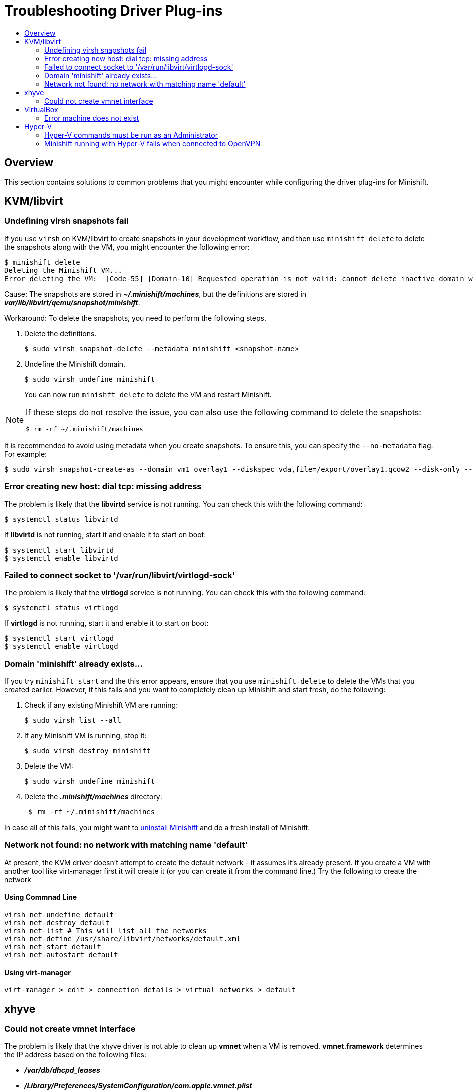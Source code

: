 [[troubleshooting-driver-plugins]]
= Troubleshooting Driver Plug-ins
:icons:
:toc: macro
:toc-title:
:toclevels: 2

toc::[]

[[troubleshooting-driver-plugins-overview]]
== Overview

This section contains solutions to common problems that you might encounter while configuring the driver plug-ins for Minishift.

[[troubleshooting-driver-kvm]]
== KVM/libvirt

[[minishift-delete-fails-undefine-snapshots]]
=== Undefining virsh snapshots fail

If you use `virsh` on KVM/libvirt to create snapshots in your development workflow, and then use `minishift delete` to delete the snapshots along with the VM, you might encounter the following error:

----
$ minishift delete
Deleting the Minishift VM...
Error deleting the VM:  [Code-55] [Domain-10] Requested operation is not valid: cannot delete inactive domain with 4 snapshots
----

Cause: The snapshots are stored in *_~/.minishift/machines_*, but the definitions are stored in *_var/lib/libvirt/qemu/snapshot/minishift_*.

Workaround: To delete the snapshots, you need to perform the following steps.

.  Delete the definitions.
+

----
$ sudo virsh snapshot-delete --metadata minishift <snapshot-name>
----

.  Undefine the Minishift domain.
+

----
$ sudo virsh undefine minishift
----
+

You can now run `minishft delete` to delete the VM and restart Minishift.

[NOTE]
====
If these steps do not resolve the issue, you can also use the following command to delete the snapshots:

----
$ rm -rf ~/.minishift/machines
----
====

It is recommended to avoid using metadata when you create snapshots.
To ensure this, you can specify the `--no-metadata` flag.
For example:

----
$ sudo virsh snapshot-create-as --domain vm1 overlay1 --diskspec vda,file=/export/overlay1.qcow2 --disk-only --atomic --no-metadata
----

[[dial-tcp-missing-address]]
=== Error creating new host: dial tcp: missing address

The problem is likely that the *libvirtd* service is not running.
You can check this with the following command:

----
$ systemctl status libvirtd
----

If *libvirtd* is not running, start it and enable it to start on boot:

----
$ systemctl start libvirtd
$ systemctl enable libvirtd
----

[[fail-connect-socket]]
=== Failed to connect socket to '/var/run/libvirt/virtlogd-sock'

The problem is likely that the *virtlogd* service is not running.
You can check this with the following command:

----
$ systemctl status virtlogd
----

If *virtlogd* is not running, start it and enable it to start on boot:

----
$ systemctl start virtlogd
$ systemctl enable virtlogd
----

[[domain-minishift-already-exists]]
=== Domain 'minishift' already exists...

If you try `minishift start` and the this error appears, ensure that you use `minishift delete` to delete the VMs that you created earlier.
However, if this fails and you want to completely clean up Minishift and start fresh, do the following:

. Check if any existing Minishift VM are running:
+

----
$ sudo virsh list --all
----

. If any Minishift VM is running, stop it:
+

----
$ sudo virsh destroy minishift
----

. Delete the VM:
+

----
$ sudo virsh undefine minishift
----

. Delete the *_.minishift/machines_* directory:
+

----
 $ rm -rf ~/.minishift/machines
----

In case all of this fails, you might want to xref:../getting-started/uninstalling.adoc#[uninstall Minishift] and do a fresh install of Minishift.

[[Network-not-found-no-network-with-matching-name-default]]
=== Network not found: no network with matching name 'default'

At present, the KVM driver doesn't attempt to create the default network - it assumes it's already present. If you create a VM with another tool like virt-manager first it will create it (or you can create it from the command line.) Try the following to create the network

[[using-command-line]]
==== Using Commnad Line
----
virsh net-undefine default
virsh net-destroy default
virsh net-list # This will list all the networks
virsh net-define /usr/share/libvirt/networks/default.xml
virsh net-start default
virsh net-autostart default
----

[[using-virt-manager]]
==== Using virt-manager
----
virt-manager > edit > connection details > virtual networks > default
----

[[troubleshooting-driver-xhyve]]
== xhyve

[[create-vmnet-interface-permission]]
=== Could not create vmnet interface

The problem is likely that the xhyve driver is not able to clean up *vmnet* when a VM is removed.
*vmnet.framework* determines the IP address based on the following files:

* *_/var/db/dhcpd_leases_*
* *_/Library/Preferences/SystemConfiguration/com.apple.vmnet.plist_*

Reset the Minishift-specific IP database, ensure that you remove the `minishift` entry section from the `dhcpd_leases` file, and reboot your system.

----
{
  ip_address=192.168.64.2
  hw_address=1,2:51:8:22:87:a6
  identifier=1,2:51:8:22:87:a6
  lease=0x585e6e70
  name=minishift
}
----

NOTE: You can completely reset the IP database by removing the files manually but this is very risky.

[[troubleshooting-driver-virtualbox]]
== VirtualBox

[[machine-doesnt-exist]]
=== Error machine does not exist

If you use Windows, ensure that you set the `--vm-driver virtualbox` flag in the `minishift start` command.
Alternatively, the problem might be an outdated version of VirtualBox.

To avoid this issue, it is recommended to use VirtualBox 5.1.12 or later.

[[troubleshooting-driver-hyperv]]
== Hyper-V

[[insufficient-privileges]]
=== Hyper-V commands must be run as an Administrator

If you run Minishift with Hyper-V on Windows as a normal user or as a user with Administrator privileges, you might encounter the following error:

----
Error starting the VM: Error creating the VM. Error with pre-create check: "Hyper-V commands must be run as an Administrator".
----

Workaround: You can either add yourself to the Hyper-V Administrators group, which is recommended, or run the shell in an elevated mode.

If you are using PowerShell, you can add yourself to the Hyper-V Administrators group as follows:

. As an administrator, run the following command:
+
----
([adsi]”WinNT://./Hyper-V Administrators,group”).Add(“WinNT://$env:UserDomain/$env:Username,user”)
----

. Log out and log back in for the change to take effect.

You can also use the GUI to add yourself to the Hyper-V Administrators group as follows:

. Click the *Start* button and choose *Computer Management*.
. In the *Computer Management* window, select *Local Users And Groups* and then double click on *Groups*.
. Double click on the *Hyper-V Administrators* group, the *Hyper-V Administrators Properties* dialog box is displayed.
. Add your account to the Hyper-V Administrators group and log off and log in for the change to take effect.

Now you can run the Hyper-V commands as a normal user.

For more options for Hyper-V see link:https://blogs.msdn.microsoft.com/virtual_pc_guy/2010/09/28/creating-a-hyper-v-administrators-local-group-through-powershell[creating Hyper-V administrators local group].

[[hyperv-fails-openvpn]]
=== Minishift running with Hyper-V fails when connected to OpenVPN

If you try to use Minishift with Hyper-V using an external virtual switch while you are connected to a VPN such as OpenVPN, Minishift might fail to provision the VM.

Cause: Hyper-V networking might not route the network traffic in both directions properly when connected to a VPN.

Workaround: Disconnect from the VPN and try again after stopping the VM from the Hyper-V manager.

